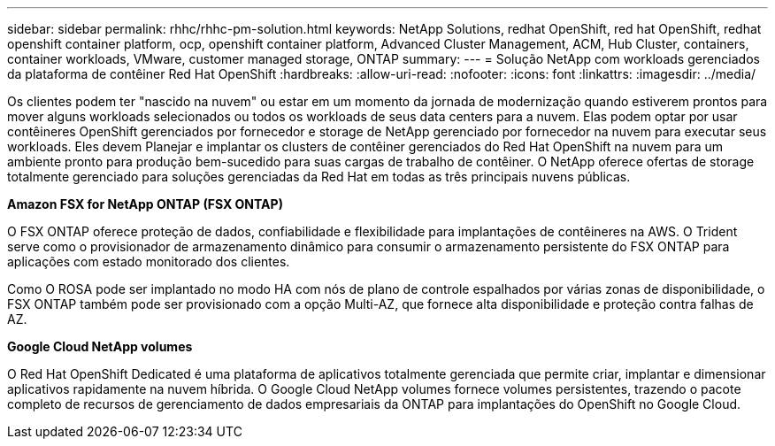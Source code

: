 ---
sidebar: sidebar 
permalink: rhhc/rhhc-pm-solution.html 
keywords: NetApp Solutions, redhat OpenShift, red hat OpenShift, redhat openshift container platform, ocp, openshift container platform, Advanced Cluster Management, ACM, Hub Cluster, containers, container workloads, VMware, customer managed storage, ONTAP 
summary:  
---
= Solução NetApp com workloads gerenciados da plataforma de contêiner Red Hat OpenShift
:hardbreaks:
:allow-uri-read: 
:nofooter: 
:icons: font
:linkattrs: 
:imagesdir: ../media/


[role="lead"]
Os clientes podem ter "nascido na nuvem" ou estar em um momento da jornada de modernização quando estiverem prontos para mover alguns workloads selecionados ou todos os workloads de seus data centers para a nuvem. Elas podem optar por usar contêineres OpenShift gerenciados por fornecedor e storage de NetApp gerenciado por fornecedor na nuvem para executar seus workloads. Eles devem Planejar e implantar os clusters de contêiner gerenciados do Red Hat OpenShift na nuvem para um ambiente pronto para produção bem-sucedido para suas cargas de trabalho de contêiner. O NetApp oferece ofertas de storage totalmente gerenciado para soluções gerenciadas da Red Hat em todas as três principais nuvens públicas.

*Amazon FSX for NetApp ONTAP (FSX ONTAP)*

O FSX ONTAP oferece proteção de dados, confiabilidade e flexibilidade para implantações de contêineres na AWS. O Trident serve como o provisionador de armazenamento dinâmico para consumir o armazenamento persistente do FSX ONTAP para aplicações com estado monitorado dos clientes.

Como O ROSA pode ser implantado no modo HA com nós de plano de controle espalhados por várias zonas de disponibilidade, o FSX ONTAP também pode ser provisionado com a opção Multi-AZ, que fornece alta disponibilidade e proteção contra falhas de AZ.

*Google Cloud NetApp volumes*

O Red Hat OpenShift Dedicated é uma plataforma de aplicativos totalmente gerenciada que permite criar, implantar e dimensionar aplicativos rapidamente na nuvem híbrida. O Google Cloud NetApp volumes fornece volumes persistentes, trazendo o pacote completo de recursos de gerenciamento de dados empresariais da ONTAP para implantações do OpenShift no Google Cloud.
